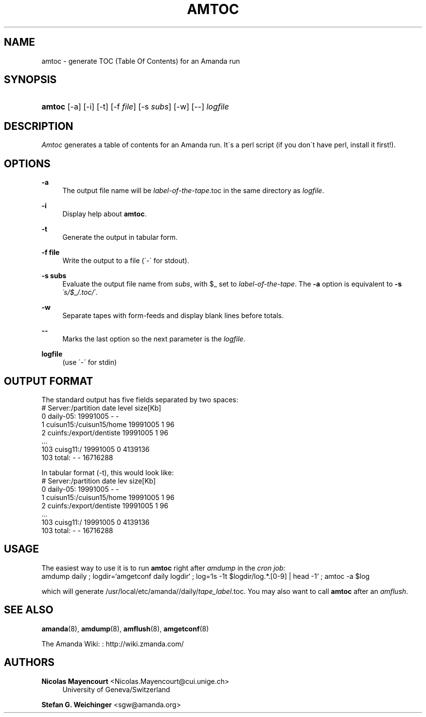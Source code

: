 '\" t
.\"     Title: amtoc
.\"    Author: Nicolas Mayencourt <Nicolas.Mayencourt@cui.unige.ch>
.\" Generator: DocBook XSL Stylesheets vsnapshot_8273 <http://docbook.sf.net/>
.\"      Date: 12/14/2010
.\"    Manual: System Administration Commands
.\"    Source: Amanda 3.2.1
.\"  Language: English
.\"
.TH "AMTOC" "8" "12/14/2010" "Amanda 3\&.2\&.1" "System Administration Commands"
.\" -----------------------------------------------------------------
.\" * set default formatting
.\" -----------------------------------------------------------------
.\" disable hyphenation
.nh
.\" disable justification (adjust text to left margin only)
.ad l
.\" -----------------------------------------------------------------
.\" * MAIN CONTENT STARTS HERE *
.\" -----------------------------------------------------------------
.SH "NAME"
amtoc \- generate TOC (Table Of Contents) for an Amanda run
.SH "SYNOPSIS"
.HP \w'\fBamtoc\fR\ 'u
\fBamtoc\fR [\-a] [\-i] [\-t] [\-f\ \fIfile\fR] [\-s\ \fIsubs\fR] [\-w] [\-\-] \fIlogfile\fR
.SH "DESCRIPTION"
.PP
\fIAmtoc\fR
generates a table of contents for an Amanda run\&. It\'s a perl script (if you don\'t have perl, install it first!)\&.
.SH "OPTIONS"
.PP
\fB\-a\fR
.RS 4
The output file name will be
\fIlabel\-of\-the\-tape\fR\&.toc in the same directory as
\fIlogfile\fR\&.
.RE
.PP
\fB\-i\fR
.RS 4
Display help about
\fBamtoc\fR\&.
.RE
.PP
\fB\-t\fR
.RS 4
Generate the output in tabular form\&.
.RE
.PP
\fB\-f file\fR
.RS 4
Write the output to a file (\'\-\' for stdout)\&.
.RE
.PP
\fB\-s subs\fR
.RS 4
Evaluate the output file name from
\fIsubs\fR, with $_ set to
\fIlabel\-of\-the\-tape\fR\&. The
\fB\-a\fR
option is equivalent to
\fB\-s\fR
\fI\'s/$_/\&.toc/\'\fR\&.
.RE
.PP
\fB\-w\fR
.RS 4
Separate tapes with form\-feeds and display blank lines before totals\&.
.RE
.PP
\fB\-\-\fR
.RS 4
Marks the last option so the next parameter is the
\fIlogfile\fR\&.
.RE
.PP
\fBlogfile\fR
.RS 4
(use \'\-\' for stdin)
.RE
.SH "OUTPUT FORMAT"
.PP
The standard output has five fields separated by two spaces:
.nf
#  Server:/partition  date  level  size[Kb]
0  daily\-05:  19991005  \-  \-
1  cuisun15:/cuisun15/home  19991005  1  96
2  cuinfs:/export/dentiste  19991005  1  96
  \&.\&.\&.
103  cuisg11:/  19991005  0  4139136
103  total:  \-  \-  16716288
.fi
.PP
In tabular format (\-t), this would look like:
.nf
  #  Server:/partition           date      lev  size[Kb]
  0  daily\-05:                   19991005    \-         \-
  1  cuisun15:/cuisun15/home     19991005    1        96
  2  cuinfs:/export/dentiste     19991005    1        96
  \&.\&.\&.
103  cuisg11:/                   19991005    0   4139136
103  total:                      \-           \-  16716288
.fi
.SH "USAGE"
.PP
The easiest way to use it is to run
\fBamtoc\fR
right after
\fIamdump\fR
in the
\fIcron job:\fR
.nf
amdump daily ; logdir=`amgetconf daily logdir` ; log=`ls \-1t $logdir/log\&.*\&.[0\-9] | head \-1` ; amtoc \-a $log
.fi
.PP
which will generate /usr/local/etc/amanda//daily/\fItape_label\fR\&.toc\&. You may also want to call
\fBamtoc\fR
after an
\fIamflush\fR\&.
.SH "SEE ALSO"
.PP
\fBamanda\fR(8),
\fBamdump\fR(8),
\fBamflush\fR(8),
\fBamgetconf\fR(8)
.PP
The Amanda Wiki:
: http://wiki.zmanda.com/
.SH "AUTHORS"
.PP
\fBNicolas Mayencourt\fR <\&Nicolas\&.Mayencourt@cui\&.unige\&.ch\&>
.RS 4
University of Geneva/Switzerland
.RE
.PP
\fBStefan G\&. Weichinger\fR <\&sgw@amanda\&.org\&>
